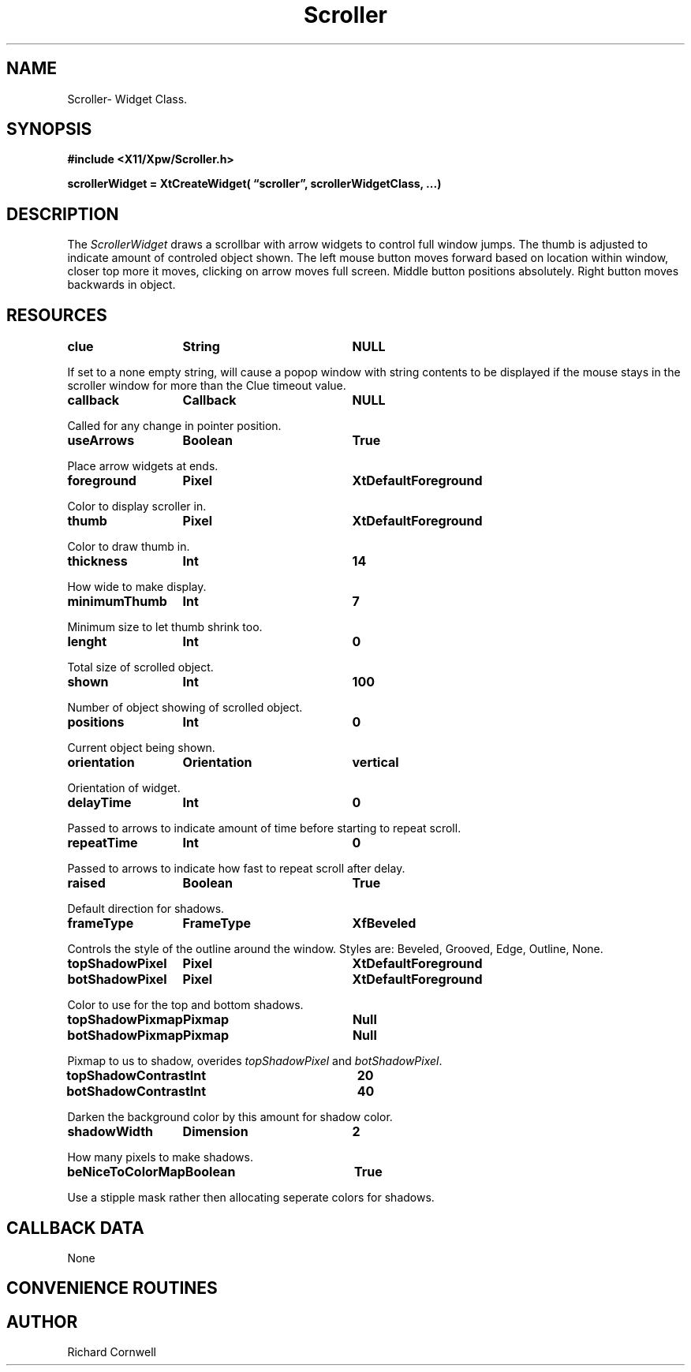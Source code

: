 .\" $Id$
.\"
.\"
.\" Copyright 1997 Richard P. Cornwell All Rights Reserved,
.\"
.\" The software is provided "as is", without warranty of any kind, express
.\" or implied, including but not limited to the warranties of
.\" merchantability, fitness for a particular purpose and non-infringement.
.\" In no event shall Richard Cornwell be liable for any claim, damages
.\" or other liability, whether in an action of contract, tort or otherwise,
.\" arising from, out of or in connection with the software or the use or other
.\" dealings in the software.
.\"
.\" Permission to use, copy, and distribute this software and its
.\" documentation for non commercial use is hereby granted,
.\" provided that the above copyright notice appear in all copies and that
.\" both that copyright notice and this permission notice appear in
.\" supporting documentation.
.\"
.\" The sale, resale, or use of this library for profit without the
.\" express written consent of the author Richard Cornwell is forbidden.
.\" Please see attached License file for information about using this
.\" library in commercial applications, or for commercial software distribution.
.\"
.TH Scroller 3Xpw "2 October 97"
.UC 4
.SH NAME
Scroller\- Widget Class.
.SH SYNOPSIS
.nf
.B #include <X11/Xpw/Scroller.h>
.LP
.B scrollerWidget = XtCreateWidget( \(lqscroller\(rq, scrollerWidgetClass, ...)
.LP
.fi
.SH DESCRIPTION
.LP
The \fIScrollerWidget\fR draws a scrollbar with arrow widgets to control
full window jumps. The thumb is adjusted to indicate amount of controled
object shown. The left mouse button moves forward based on location within
window, closer top more it moves, clicking on arrow moves full screen.
Middle button positions absolutely. Right button moves backwards in object.
.SH RESOURCES
.TA 2.0i 3.5i 4.0i
.ta 2.0i 3.5i 4.0i 
.P
.BI clue	String	NULL
.P
If set to a none empty string, will cause a popop window with string contents
to be displayed if the mouse stays in the scroller window for more than the
Clue timeout value.
.P
.BI callback	Callback	NULL
.P
Called for any change in pointer position.
.P
.BI useArrows	Boolean	True
.P
Place arrow widgets at ends.
.P
.BI foreground	Pixel	XtDefaultForeground
.P
Color to display scroller in.
.P
.BI thumb	Pixel	XtDefaultForeground
.P
Color to draw thumb in.
.P
.BI thickness	Int	14
.P
How wide to make display.
.P
.BI minimumThumb	Int	7
.P
Minimum size to let thumb shrink too.
.P
.BI lenght	Int	0
.P
Total size of scrolled object.
.P
.BI shown	Int	100
.P
Number of object showing of scrolled object.
.P
.BI positions	Int	0
.P
Current object being shown.
.P
.BI orientation	Orientation	vertical
.P
Orientation of widget.
.P
.BI delayTime	Int	0
.P
Passed to arrows to indicate amount of time before starting to repeat scroll.
.P
.BI repeatTime	Int	0
.P
Passed to arrows to indicate how fast to repeat scroll after delay.
.P
.BI raised	Boolean	True
.P
Default direction for shadows.
.P
.BI frameType	FrameType	XfBeveled
.P
Controls the style of the outline around the window. Styles are:
Beveled, Grooved, Edge, Outline, None.
.P
.BI topShadowPixel	Pixel	XtDefaultForeground 
.br
.BI botShadowPixel	Pixel	XtDefaultForeground 
.P
Color to use for the top and bottom shadows.
.P
.BI topShadowPixmap	Pixmap	Null 
.br
.BI botShadowPixmap	Pixmap	Null 
.P
Pixmap to us to shadow, overides \fItopShadowPixel\fR and \fIbotShadowPixel\fR.
.P
.BI topShadowContrast	Int	20 
.br
.BI botShadowContrast	Int	40 
.P
Darken the background color by this amount for shadow color.
.P
.BI shadowWidth	Dimension	2
.P
How many pixels to make shadows.
.P
.BI beNiceToColorMap	Boolean	True
.P
Use a stipple mask rather then allocating seperate colors for shadows.
.P
.SH "CALLBACK DATA"
.P
None
.P
.SH "CONVENIENCE ROUTINES"
.P
.SH AUTHOR
Richard Cornwell
